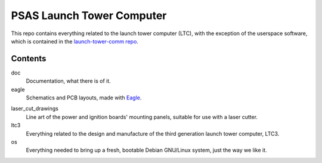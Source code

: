 PSAS Launch Tower Computer
##########################

This repo contains everything related to the launch tower computer
(LTC), with the exception of the userspace software, which is
contained in the `launch-tower-comm repo`_.

.. _launch-tower-comm repo: https://github.com/psas/launch-tower-comm


Contents
========

doc
    Documentation, what there is of it.

eagle
    Schematics and PCB layouts, made with Eagle_.

.. _Eagle: http://www.cadsoftusa.com/eagle-pcb-design-software/product-overview/

laser_cut_drawings
    Line art of the power and ignition boards' mounting panels,
    suitable for use with a laser cutter.

ltc3
    Everything related to the design and manufacture of the third
    generation launch tower computer, LTC3. 

os
    Everything needed to bring up a fresh, bootable Debian GNU/Linux
    system, just the way we like it.
